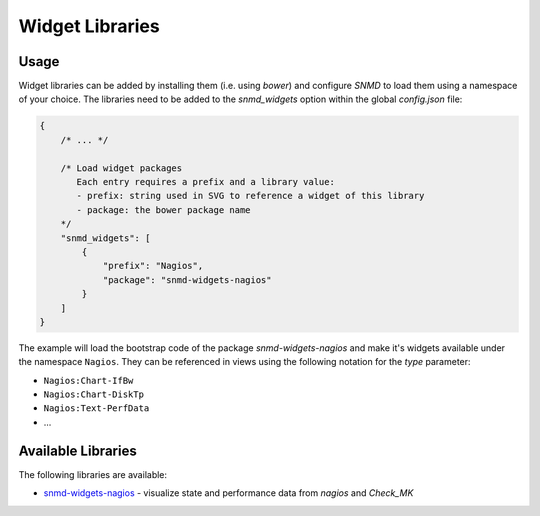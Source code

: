 ****************
Widget Libraries
****************


Usage
=====

Widget libraries can be added by installing them (i.e. using *bower*) and configure *SNMD* to load them using a namespace of your choice. The libraries need to be added to the *snmd_widgets* option within the global *config.json* file:

.. code:: json

   {
       /* ... */
   
       /* Load widget packages
          Each entry requires a prefix and a library value:
          - prefix: string used in SVG to reference a widget of this library
          - package: the bower package name
       */
       "snmd_widgets": [
           {
               "prefix": "Nagios",
               "package": "snmd-widgets-nagios"
           }
       ]
   }

The example will load the bootstrap code of the package *snmd-widgets-nagios* and make it's widgets available under the namespace ``Nagios``. They can be referenced in views using
the following notation for the `type` parameter:

* ``Nagios:Chart-IfBw``
* ``Nagios:Chart-DiskTp``
* ``Nagios:Text-PerfData``
* ...

Available Libraries
===================

The following libraries are available:

* `snmd-widgets-nagios <http://snmd.readthedocs.io/projects/snmd-widgets-nagios/en/latest/>`_ - visualize state and performance data from *nagios* and *Check_MK*
